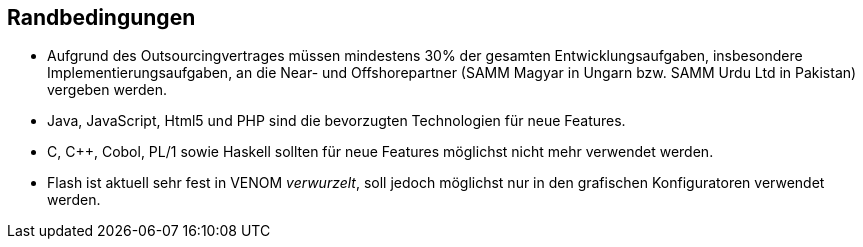 == Randbedingungen

* Aufgrund des Outsourcingvertrages müssen mindestens 30% der gesamten Entwicklungsaufgaben,
insbesondere Implementierungsaufgaben, an die Near- und Offshorepartner (SAMM Magyar in
  Ungarn bzw. SAMM Urdu Ltd in Pakistan) vergeben werden.

* Java, JavaScript, Html5 und PHP sind die bevorzugten Technologien für neue Features.
* C, C++, Cobol, PL/1 sowie Haskell sollten für neue Features möglichst nicht mehr verwendet werden.
* Flash ist aktuell sehr fest in VENOM _verwurzelt_, soll jedoch möglichst nur
in den grafischen Konfiguratoren verwendet werden.  
